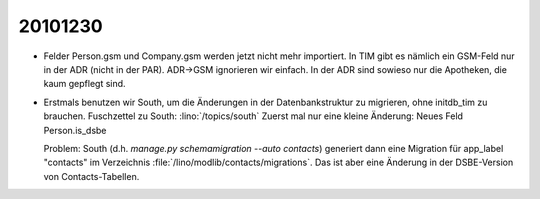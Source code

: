 20101230
========

- Felder Person.gsm und Company.gsm werden jetzt nicht mehr importiert. 
  In TIM gibt es nämlich ein GSM-Feld nur in der ADR (nicht in der PAR). 
  ADR->GSM ignorieren wir einfach. 
  In der ADR sind sowieso nur die Apotheken, die kaum gepflegt sind.
  
- Erstmals benutzen wir South, um die Änderungen in der Datenbankstruktur zu 
  migrieren, ohne initdb_tim zu brauchen.
  Fuschzettel zu South: :lino:`/topics/south`
  Zuerst mal nur eine kleine Änderung:
  Neues Feld Person.is_dsbe 
  
  Problem: South (d.h. `manage.py schemamigration --auto contacts`)  
  generiert dann eine Migration für app_label "contacts"
  im Verzeichnis :file:`/lino/modlib/contacts/migrations`.
  Das ist aber eine Änderung in der DSBE-Version von Contacts-Tabellen.
  
  
